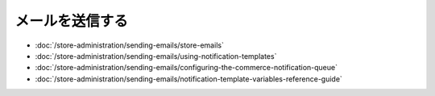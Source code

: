 メールを送信する
==============

-  :doc:`/store-administration/sending-emails/store-emails`
-  :doc:`/store-administration/sending-emails/using-notification-templates`
-  :doc:`/store-administration/sending-emails/configuring-the-commerce-notification-queue`
-  :doc:`/store-administration/sending-emails/notification-template-variables-reference-guide`